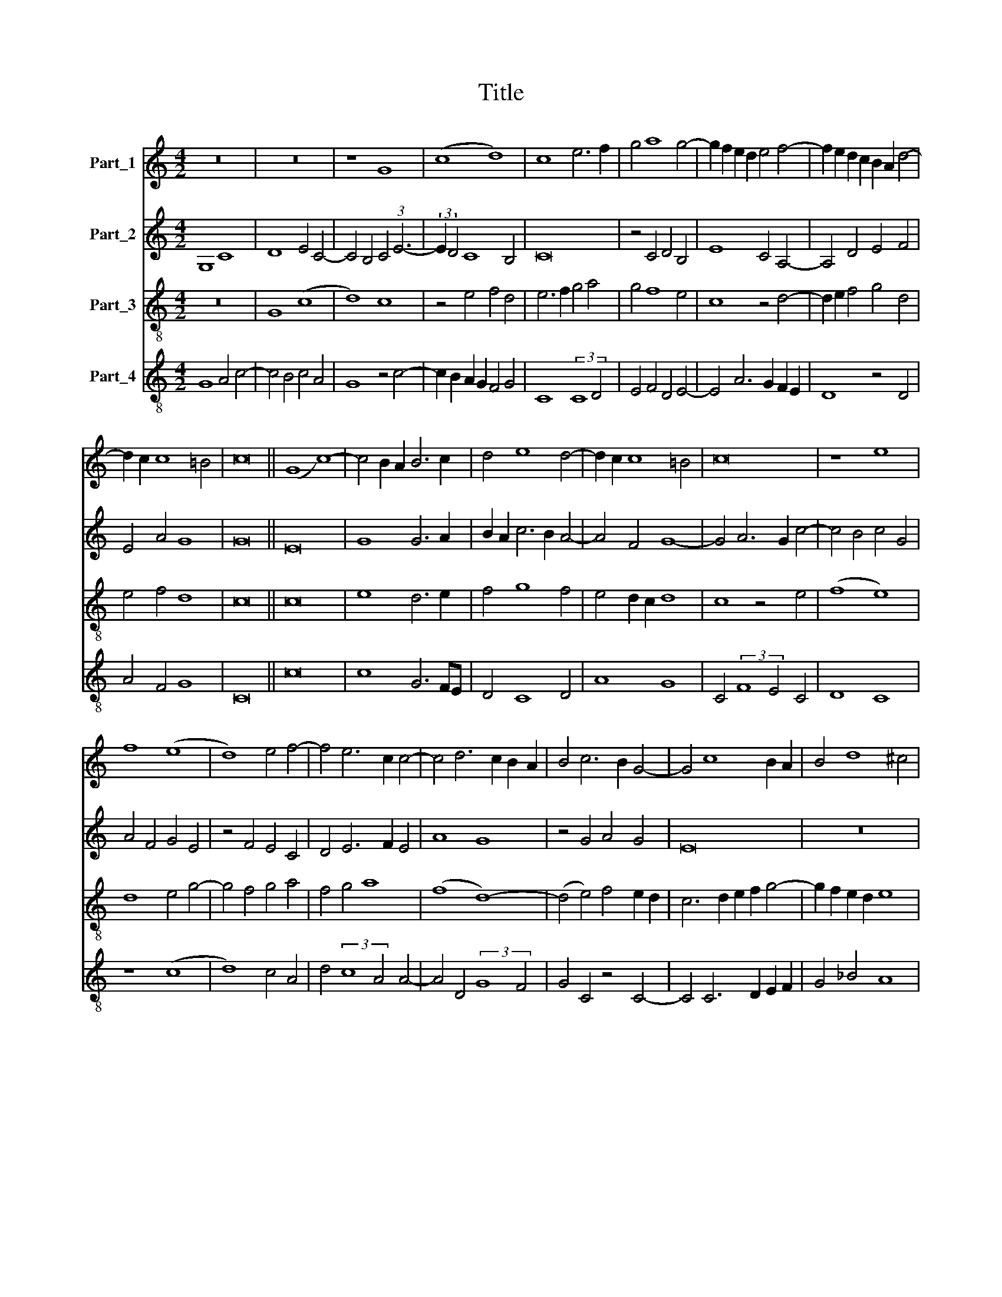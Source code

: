 X:1
T:Title
%%score 1 2 3 4
L:1/8
M:4/2
K:C
V:1 treble nm="Part_1"
V:2 treble nm="Part_2"
V:3 treble-8 nm="Part_3"
V:4 treble-8 nm="Part_4"
V:1
 z16 | z16 | z8 G8 | (c8 d8) | c8 e6 f2 | g4 a8 g4- | g2 f2 e2 d2 e4 f4- | f2 e2 d2 c2 B2 A2 d4- | %8
 d2 c2 c8 =B4 | c16 || (G8 c8-) | c4 B2 A2 B6 c2 | d4 e8 d4- | d2 c2 c8 =B4 | c16 | z8 e8 | %16
 f8 (e8 | d8) e4 f4- | f4 e6 c2 c4- | c4 d6 c2 B2 A2 | B4 c6 B2 G4- | G4 c8 B2 A2 | B4 d8 ^c4 | %23
 d8 z8 | z16 | z16 | f12 e4 | d8 c8 | z8 (A8 | B8) (A8 | G8) c4 c4- | c4 =B2 A2 B8 | c16 | z8 g8- | %34
 g4 f4 e4 d4 | c8 e8 | f4 g8 ^f4 | g16 | z16 | z16 | z16 | z16 | z16 | z16 | z16 | z16 | z8 g8 | %47
 a8 (a8 | g8) e4 (3:2:1f6- | (3:2:2f2 e4 e8 d4 | e16 | z16 | z4 e4 f4 g4- | g4 f4 (g8 | c8) z4 e4 | %55
 f4 g8 f2 e2 | d8 c8 | d4 e6 d2 c4- | c4 B4 c8 | c12 B4 | (A8 G8) | z4 c4 d4 e4 | f12 e4 | %63
 d4 c4 B8 | d8 e8 | d4 c8 B2 A2 | B16- | B16 | z8 c8 | G8 (c8 | d8) c4 e4 | f4 g8 f4 | g4 a8 g4 | %73
 e4 f8 e4 | d4 c4 B6 A2 | B4 c8 =B4 | c16 |] %77
V:2
 G,8 C8 | D8 E4 C4- | C4 B,4 C4 (3:2:1E6- | (3:2:2E2 D4 C8 B,4 | C16 | z4 C4 D4 B,4 | E8 C4 A,4- | %7
 A,4 D4 E4 F4 | E4 A4 G8 | G16 || E16 | G8 G6 A2 | B2 A2 c6 B2 A4- | A4 F4 G8- | G4 A6 G2 c4- | %15
 c4 B4 c4 G4 | A4 F4 G4 E4 | z4 F4 E4 C4 | D4 E6 F2 E4 | A8 G8 | z4 G4 A4 G4 | E16 | z16 | F12 E4 | %24
 D8 C4 C4- | C4 B,4 C8 | z8 z4 (3:2:1G6- | (3:2:2G2 F4 G4 C4 F4- | F4 E4 F4 C4 | D8 C8 | z4 G8 F4 | %31
 G16 | z8 G8- | G4 F4 E4 D4 | C8 (G8 | A8) c6 B2 | A4 G4 A8 | G16 | z16 | z16 | z8 c8- | c8 (B8 | %42
 (3:2:2c8) B4 A4 G4- | G2 F2 E2 D2 E4 F4 | G4 (3:2:2A8 G4 G4- | G4 F4 G4 A4 | G4 F6 E2 E4- | %47
 E4 D2 C2 D8 | E8 z4 c4- | c4 B4 A4 D4 | G4 c8 A4 | B4 c8 B4 | (3:2:2c8 B4 A4 G4 | A8 G8 | %54
 z4 A4 (3:2:2c8 B4 | A4 G8 c4- | c4 B4 c4 G4 | A4 (3:2:2c8 B4 G4- | G8 E4 C4- | C4 F6 E2 D2 C2 | %60
 D8 z8 | z16 | z4 D8 C4 | D4 A,4 D8- | D8 z8 | z4 G8 F4 | G8 z4 D4 | E4 D4 (3:2:2G8 A4 | %68
 B4 G6 F2 E4 | D8 C4 c4 | B4 A4 (3:2:2c8 B4 | A4 G4 A8 | G4 F2 G2 A2 B2 c4- | c2 B2 A2 G2 F4 G4 | %74
 A4 G4 (3:2:2G8 F4 | G16 | G16 |] %77
V:3
 z16 | G8 (c8 | d8) c8 | z4 e4 f4 d4 | e6 f2 g4 a4 | g4 f8 e4 | c8 z4 d4- | d2 e2 f4 g4 d4 | %8
 e4 f4 d8 | c16 || c16 | e8 d6 e2 | f4 g8 f4 | e4 d2 c2 d8 | c8 z4 e4 | (f8 e8) | d8 e4 g4- | %17
 g4 f4 g4 a4 | f4 g4 a8 | (f8 d8-) | (d4 e4) f4 e2 d2 | c6 d2 e2 f2 g4- | g2 f2 e2 d2 e8 | d16 | %24
 z16 | f12 e4 | d8 c8 | z8 (A8 | B8) (A8 | G8) c4 c4- | c4 B4 c8 | d16 | c16- | c16 | z8 c8 | %35
 f8 e4 c4 | d4 e4 d8 | z8 g8- | g4 f4 e4 d4 | c4 e8 f4 | g4 (3:2:2a8 g4 g4- | g4 f4 g8 | %42
 e12 d2 c2 | B4 c4 A2 B2 c2 d2 | e4 f4 e4 d4- | d4 c4 d4 (3:2:1e6- | (3:2:2e2 d4 c4 B4 c4- | %47
 c4 A4 A6 B2 | c2 d2 e2 f2 g4 a4- | a2 g2 f2 e2 f8 | e8 z4 e4 | f4 g8 f4 | g8 z4 e4 | c4 d4 e8 | %54
 f8 e8 | z16 | z8 z4 e4 | f4 (3:2:2g8 f4 e4 | d8 c4 f4 | e4 a8 g4- | g2 ^f2 f2 e2 g8 | a8 g8 | %62
 z8 a8 | f8 g8 | f8 e4 g4- | g2 f2 e2 d2 c8 | d16 | z4 d8 e4 | d4 (3:2:2e8 d4 c4- | c4 B4 c8 | %70
 z4 f8 g4 | f4 e4 d8 | z4 d4 c2 d2 e2 f2 | g4 a8 g4 | f4 e4 (3:2:2d8 c4 | d4 e4 d8 | c16 |] %77
V:4
 G8 A4 c4- | c4 B4 c4 A4 | G8 z4 c4- | c2 B2 A2 G2 F4 G4 | C8 (3:2:2C8 D4 | E4 F4 D4 E4- | %6
 E4 A6 G2 F2 E2 | D8 z4 D4 | A4 F4 G8 | C16 || c16 | c8 G6 FE | D4 C8 D4 | A8 G8 | %14
 C4 (3:2:2F8 E4 C4 | D8 C8 | z8 (c8 | d8) c4 A4 | d4 (3:2:2c8 A4 A4- | A4 D4 (3:2:2G8 F4 | %20
 G4 C4 z4 C4- | C4 C6 D2 E2 F2 | G4 _B4 A8 | D8 z8 | F12 E4 | D8 C4 c4- | c4 B4 c8 | B4 G4 A4 F4 | %28
 G8 F8 | z8 F8 | (G8 (A8) | G16) | C16- | C16 | C16 | z16 | z16 | G12 F4 | E4 D4 C4 G4 | %39
 A4 (3:2:2c8 B4 A4 | G4 c6 B2 A2 G2 | A8 G8 | z4 c8 B4 | G4 (3:2:2c8 B4 A4 | G4 F4 (G8 | %45
 A8) G4 (3:2:1c6- | (3:2:2c2 B4 A4 G4 E4 | F8 F8 | E4 c6 B2 A2 G2 | F4 G4 A4 B4 | %50
 c4 (3:2:2A8 B4 c4 | d4 c4 d8 | c8 z8 | z16 | z8 C8 | D4 E8 D2 C2 | G8 C8 | z4 C6 D2 E2 F2 | %58
 G8 A8- | A4 F8 G4 | D4 d4 B4 c4- | c4 A4 B4 c4 | d8 z4 A4 | _B4 A4 G6 FE | D8 C4 c4 | B4 c4 A8 | %66
 G16- | G16 | G8 C8 | (G8 A8) | D8 z8 | z8 z4 D4 | E4 F8 E4 | C4 F4 D4 E4 | F4 C4 (3:2:2G8 A4 | %75
 G4 C4 G8 | C16 |] %77

